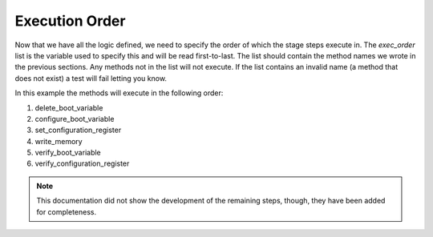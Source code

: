 Execution Order
===============

Now that we have all the logic defined, we need to specify the order of which the stage steps execute in. The `exec_order` list is the variable used to specify this and will be read first-to-last. The list should contain the method names we wrote in the previous sections. Any methods not in the list will not execute. If the list contains an invalid name (a method that does not exist) a test will fail letting you know.

In this example the methods will execute in the following order:

1. delete_boot_variable
2. configure_boot_variable
3. set_configuration_register
4. write_memory
5. verify_boot_variable
6. verify_configuration_register

.. note::

    This documentation did not show the development of the remaining steps, though, they have been added for completeness.

.. code-block:: python
    :linenos:
    :emphasize-lines: 27-32, 35, 47, 74, 88, 98, 107

    from genie.metaparser.util.schemaengine import Optional
    from genie.libs.clean import BaseStage

    class ChangeBootVariable(BaseStage):

        # ============
        # Stage Schema
        # ============
        schema = {
            Optional('images'): list,
            Optional('timeout'): int,
            Optional('config_register'): str,
            Optional('current_running_image'): bool,
        }

        # =================
        # Argument Defaults
        # =================
        TIMEOUT = 300
        CONFIG_REGISTER = '0x2102'
        CURRENT_RUNNING_IMAGE = False

        # ==============================
        # Execution order of Stage steps
        # ==============================
        exec_order = [
            'delete_boot_variable',
            'configure_boot_variable',
            'set_configuration_register',
            'write_memory',
            'verify_boot_variable',
            'verify_configuration_register'
        ]

        def delete_boot_variable(self, steps, device):

            with steps.start("Delete any configure boot variables") as step:

                try:
                    device.configure("no boot system")
                except Exception as e:
                    step.failed("Failed to delete configured boot variables",
                                from_exception=e)

                step.passed("Successfully deleted configured boot variables")

        def configure_boot_variable(self, steps, device, images, timeout=TIMEOUT,
                                    current_running_image=CURRENT_RUNNING_IMAGE):

            with steps.start("Set boot variable to images provided for {}".format(
                    device.name)) as step:

                if current_running_image:
                    log.info("Retrieving and using the running image due to "
                             "'current_running_image: True'")

                    try:
                        output = device.parse('show version')
                        images = [output['version']['system_image']]
                    except Exception as e:
                        step.failed("Failed to retrieve the running image. Cannot "
                                    "set boot variables",
                                    from_exception=e)

                try:
                    device.api.execute_set_boot_variable(
                        boot_images=images, timeout=timeout)
                except Exception as e:
                    step.failed("Failed to set boot variables to images provided",
                                from_exception=e)
                else:
                    step.passed("Successfully set boot variables to images provided")

        def set_configuration_register(self, steps, device,
                                       config_register=CONFIG_REGISTER, timeout=TIMEOUT):
            with steps.start("Set config register to boot new image on {}".format(
                    device.name)) as step:

                try:
                    device.api.execute_set_config_register(
                        config_register=config_register, timeout=timeout)
                except Exception as e:
                    step.failed("Failed to set config-register",
                                from_exception=e)
                else:
                    step.passed("Successfully set config register")

        def write_memory(self, steps, device, timeout=TIMEOUT):
            with steps.start("Execute 'write memory' on {}".format(device.name)) as step:
                try:
                    device.api.execute_write_memory(timeout=timeout)
                except Exception as e:
                    step.failed("Failed to execute 'write memory'",
                                from_exception=e)
                else:
                    step.passed("Successfully executed 'write memory'")

        def verify_boot_variable(self, steps, device, images):
            with steps.start("Verify next reload boot variables are correctly set "
                             "on {}".format(device.name)) as step:

                if not device.api.verify_boot_variable(boot_images=images):
                    step.failed("Boot variables are NOT correctly set")
                else:
                    step.passed("Boot variables are correctly set")

        def verify_configuration_register(self, steps, device,
                                          config_register=CONFIG_REGISTER):
            with steps.start("Verify config-register is as expected on {}".format(
                    device.name)) as step:

                if not device.api.verify_config_register(
                        config_register=config_register, next_reload=True):
                    step.failed("Config-register is not as expected")
                else:
                    step.passed("Config-register is as expected")